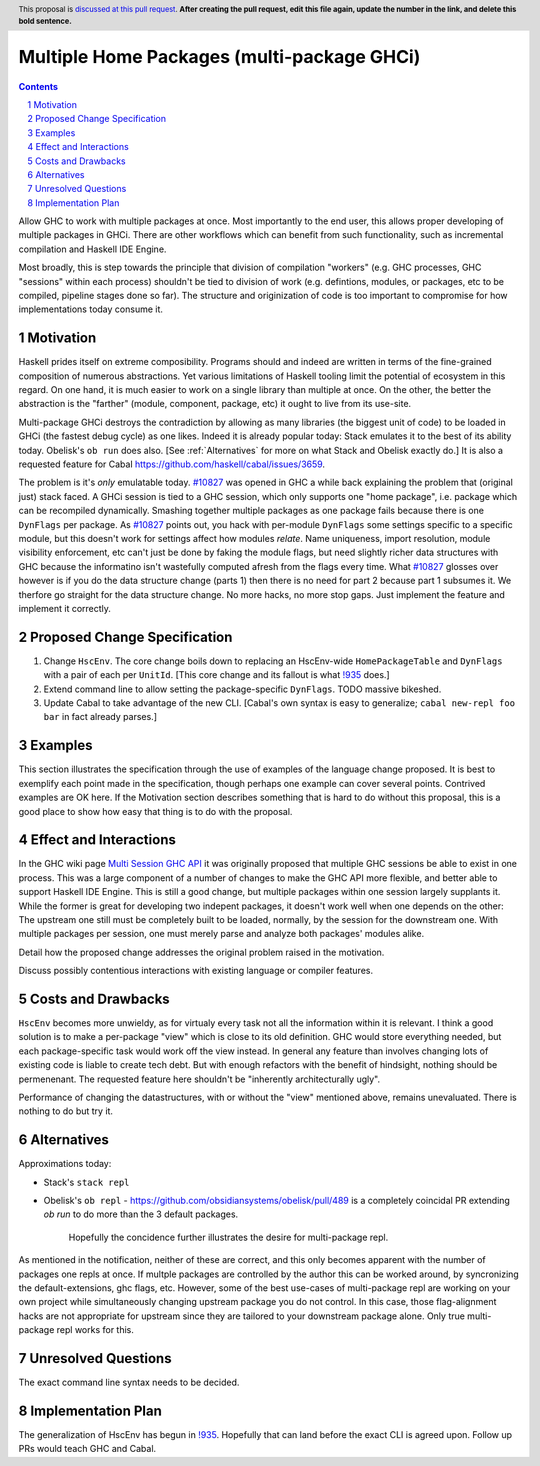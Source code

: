 Multiple Home Packages (multi-package GHCi)
==============

.. author:: John Ericson (@Ericson2314)
.. co-author:: Ken Micklas (@kmicklas)
.. date-accepted:: Leave blank. This will be filled in when the proposal is accepted.
.. proposal-number:: Leave blank. This will be filled in when the proposal is
                     accepted.
.. ticket-url:: Leave blank. This will eventually be filled with the
                ticket URL which will track the progress of the
                implementation of the feature.
.. implemented:: Leave blank. This will be filled in with the first GHC version which
                 implements the described feature.
.. highlight:: haskell
.. header:: This proposal is `discussed at this pull request <https://github.com/ghc-proposals/ghc-proposals/pull/0>`_.
            **After creating the pull request, edit this file again, update the
            number in the link, and delete this bold sentence.**
.. sectnum::
.. contents::

Allow GHC to work with multiple packages at once.
Most importantly to the end user, this allows proper developing of multiple packages in GHCi.
There are other workflows which can benefit from such functionality, such as incremental compilation and Haskell IDE Engine.

Most broadly, this is step towards the principle that division of compilation "workers"
(e.g. GHC processes, GHC "sessions" within each process)
shouldn't be tied to division of work
(e.g. defintions, modules, or packages, etc to be compiled, pipeline stages done so far).
The structure and originization of code is too important to compromise for how implementations today consume it.

Motivation
----------

Haskell prides itself on extreme composibility.
Programs should and indeed are written in terms of the fine-grained composition of numerous abstractions.
Yet various limitations of Haskell tooling limit the potential of ecosystem in this regard.
On one hand, it is much easier to work on a single library than multiple at once.
On the other, the better the abstraction is the "farther" (module, component, package, etc) it ought to live from its use-site.

Multi-package GHCi destroys the contradiction by allowing as many libraries (the biggest unit of code) to be loaded in GHCi (the fastest debug cycle) as one likes.
Indeed it is already popular today: Stack emulates it to the best of its ability today.
Obelisk's ``ob run`` does also.
[See :ref:`Alternatives` for more on what Stack and Obelisk exactly do.]
It is also a requested feature for Cabal `<https://github.com/haskell/cabal/issues/3659>`_.

The problem is it's *only* emulatable today.
`#10827`_ was opened in GHC a while back explaining the problem that (original just) stack faced.
A GHCi session is tied to a GHC session, which only supports one "home package", i.e. package which can be recompiled dynamically.
Smashing together multiple packages as one package fails because there is one ``DynFlags`` per package.
As `#10827`_ points out, you hack with per-module ``DynFlags`` some settings specific to a specific module, but this doesn't work for settings affect how modules *relate*.
Name uniqueness, import resolution, module visibility enforcement, etc can't just be done by faking the module flags, but need slightly richer data structures with GHC because the informatino isn't wastefully computed afresh from the flags every time.
What `#10827`_ glosses over however is if you do the data structure change (parts 1) then there is no need for part 2 because part 1 subsumes it.
We therfore go straight for the data structure change.
No more hacks, no more stop gaps.
Just implement the feature and implement it correctly.

Proposed Change Specification
-----------------------------

1. Change ``HscEnv``.
   The core change boils down to replacing an HscEnv-wide ``HomePackageTable`` and ``DynFlags`` with a pair of each per ``UnitId``.
   [This core change and its fallout is what `!935`_ does.]

2. Extend command line to allow setting the package-specific ``DynFlags``.
   TODO massive bikeshed.

3. Update Cabal to take advantage of the new CLI.
   [Cabal's own syntax is easy to generalize; ``cabal new-repl foo bar`` in fact already parses.]

Examples
--------
This section illustrates the specification through the use of examples of the
language change proposed. It is best to exemplify each point made in the
specification, though perhaps one example can cover several points. Contrived
examples are OK here. If the Motivation section describes something that is
hard to do without this proposal, this is a good place to show how easy that
thing is to do with the proposal.

Effect and Interactions
-----------------------

In the GHC wiki page `Multi Session GHC API`_ it was originally proposed that multiple GHC sessions be able to exist in one process.
This was a large component of a number of changes to make the GHC API more flexible, and better able to support Haskell IDE Engine.
This is still a good change, but multiple packages within one session largely supplants it.
While the former is great for developing two indepent packages, it doesn't work well when one depends on the other:
The upstream one still must be completely built to be loaded, normally, by the session for the downstream one.
With multiple packages per session, one must merely parse and analyze both packages' modules alike.

Detail how the proposed change addresses the original problem raised in the
motivation.

Discuss possibly contentious interactions with existing language or compiler
features.


Costs and Drawbacks
-------------------

``HscEnv`` becomes more unwieldy, as for virtualy every task not all the information within it is relevant.
I think a good solution is to make a per-package "view" which is close to its old definition.
GHC would store everything needed, but each package-specific task would work off the view instead.
In general any feature than involves changing lots of existing code is liable to create tech debt.
But with enough refactors with the benefit of hindsight, nothing should be permenenant.
The requested feature here shouldn't be "inherently architecturally ugly".

Performance of changing the datastructures, with or without the "view" mentioned above, remains unevaluated.
There is nothing to do but try it.

Alternatives
------------

Approximations today:

- Stack's ``stack repl``
- Obelisk's ``ob repl``
  - https://github.com/obsidiansystems/obelisk/pull/489 is a completely coincidal PR extending `ob run` to do more than the 3 default packages.
    Hopefully the concidence further illustrates the desire for multi-package repl.

As mentioned in the notification, neither of these are correct, and this only becomes apparent with the number of packages one repls at once.
If multple packages are controlled by the author this can be worked around, by syncronizing the default-extensions, ghc flags, etc.
However, some of the best use-cases of multi-package repl are working on your own project while simultaneously changing upstream package you do not control.
In this case, those flag-alignment hacks are not appropriate for upstream since they are tailored to your downstream package alone.
Only true multi-package repl works for this.

Unresolved Questions
--------------------

The exact command line syntax needs to be decided.

Implementation Plan
-------------------

The generalization of HscEnv has begun in `!935`_.
Hopefully that can land before the exact CLI is agreed upon.
Follow up PRs would teach GHC and Cabal.

.. _Multi Session GHC API: https://gitlab.haskell.org/ghc/ghc/wikis/Multi-Session-GHC-API
.. _#10827: https://gitlab.haskell.org/ghc/ghc/issues/10827
.. _!935: https://gitlab.haskell.org/ghc/ghc/merge_requests/935
